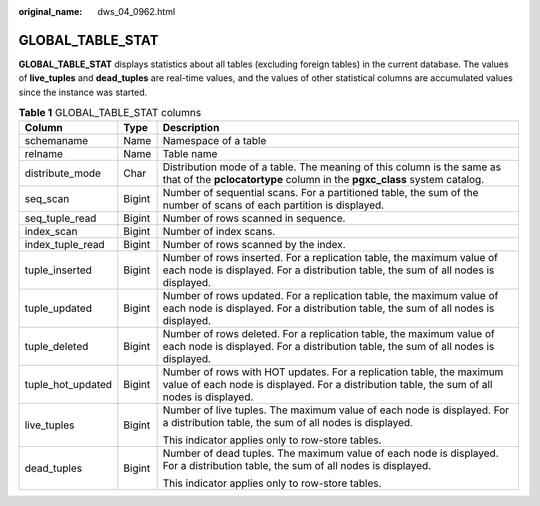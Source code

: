 :original_name: dws_04_0962.html

.. _dws_04_0962:

GLOBAL_TABLE_STAT
=================

**GLOBAL_TABLE_STAT** displays statistics about all tables (excluding foreign tables) in the current database. The values of **live_tuples** and **dead_tuples** are real-time values, and the values of other statistical columns are accumulated values since the instance was started.

.. table:: **Table 1** GLOBAL_TABLE_STAT columns

   +-----------------------+-----------------------+---------------------------------------------------------------------------------------------------------------------------------------------------------------------+
   | Column                | Type                  | Description                                                                                                                                                         |
   +=======================+=======================+=====================================================================================================================================================================+
   | schemaname            | Name                  | Namespace of a table                                                                                                                                                |
   +-----------------------+-----------------------+---------------------------------------------------------------------------------------------------------------------------------------------------------------------+
   | relname               | Name                  | Table name                                                                                                                                                          |
   +-----------------------+-----------------------+---------------------------------------------------------------------------------------------------------------------------------------------------------------------+
   | distribute_mode       | Char                  | Distribution mode of a table. The meaning of this column is the same as that of the **pclocatortype** column in the **pgxc_class** system catalog.                  |
   +-----------------------+-----------------------+---------------------------------------------------------------------------------------------------------------------------------------------------------------------+
   | seq_scan              | Bigint                | Number of sequential scans. For a partitioned table, the sum of the number of scans of each partition is displayed.                                                 |
   +-----------------------+-----------------------+---------------------------------------------------------------------------------------------------------------------------------------------------------------------+
   | seq_tuple_read        | Bigint                | Number of rows scanned in sequence.                                                                                                                                 |
   +-----------------------+-----------------------+---------------------------------------------------------------------------------------------------------------------------------------------------------------------+
   | index_scan            | Bigint                | Number of index scans.                                                                                                                                              |
   +-----------------------+-----------------------+---------------------------------------------------------------------------------------------------------------------------------------------------------------------+
   | index_tuple_read      | Bigint                | Number of rows scanned by the index.                                                                                                                                |
   +-----------------------+-----------------------+---------------------------------------------------------------------------------------------------------------------------------------------------------------------+
   | tuple_inserted        | Bigint                | Number of rows inserted. For a replication table, the maximum value of each node is displayed. For a distribution table, the sum of all nodes is displayed.         |
   +-----------------------+-----------------------+---------------------------------------------------------------------------------------------------------------------------------------------------------------------+
   | tuple_updated         | Bigint                | Number of rows updated. For a replication table, the maximum value of each node is displayed. For a distribution table, the sum of all nodes is displayed.          |
   +-----------------------+-----------------------+---------------------------------------------------------------------------------------------------------------------------------------------------------------------+
   | tuple_deleted         | Bigint                | Number of rows deleted. For a replication table, the maximum value of each node is displayed. For a distribution table, the sum of all nodes is displayed.          |
   +-----------------------+-----------------------+---------------------------------------------------------------------------------------------------------------------------------------------------------------------+
   | tuple_hot_updated     | Bigint                | Number of rows with HOT updates. For a replication table, the maximum value of each node is displayed. For a distribution table, the sum of all nodes is displayed. |
   +-----------------------+-----------------------+---------------------------------------------------------------------------------------------------------------------------------------------------------------------+
   | live_tuples           | Bigint                | Number of live tuples. The maximum value of each node is displayed. For a distribution table, the sum of all nodes is displayed.                                    |
   |                       |                       |                                                                                                                                                                     |
   |                       |                       | This indicator applies only to row-store tables.                                                                                                                    |
   +-----------------------+-----------------------+---------------------------------------------------------------------------------------------------------------------------------------------------------------------+
   | dead_tuples           | Bigint                | Number of dead tuples. The maximum value of each node is displayed. For a distribution table, the sum of all nodes is displayed.                                    |
   |                       |                       |                                                                                                                                                                     |
   |                       |                       | This indicator applies only to row-store tables.                                                                                                                    |
   +-----------------------+-----------------------+---------------------------------------------------------------------------------------------------------------------------------------------------------------------+
